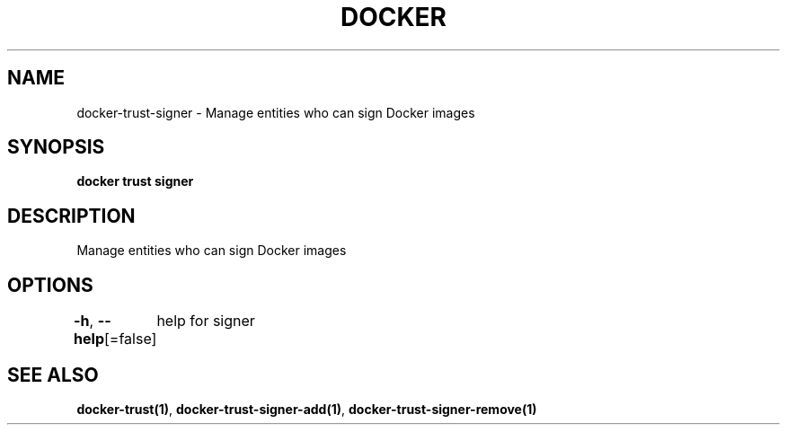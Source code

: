 .nh
.TH "DOCKER" "1" "Jan 2024" "Docker Community" "Docker User Manuals"

.SH NAME
.PP
docker-trust-signer - Manage entities who can sign Docker images


.SH SYNOPSIS
.PP
\fBdocker trust signer\fP


.SH DESCRIPTION
.PP
Manage entities who can sign Docker images


.SH OPTIONS
.PP
\fB-h\fP, \fB--help\fP[=false]
	help for signer


.SH SEE ALSO
.PP
\fBdocker-trust(1)\fP, \fBdocker-trust-signer-add(1)\fP, \fBdocker-trust-signer-remove(1)\fP
